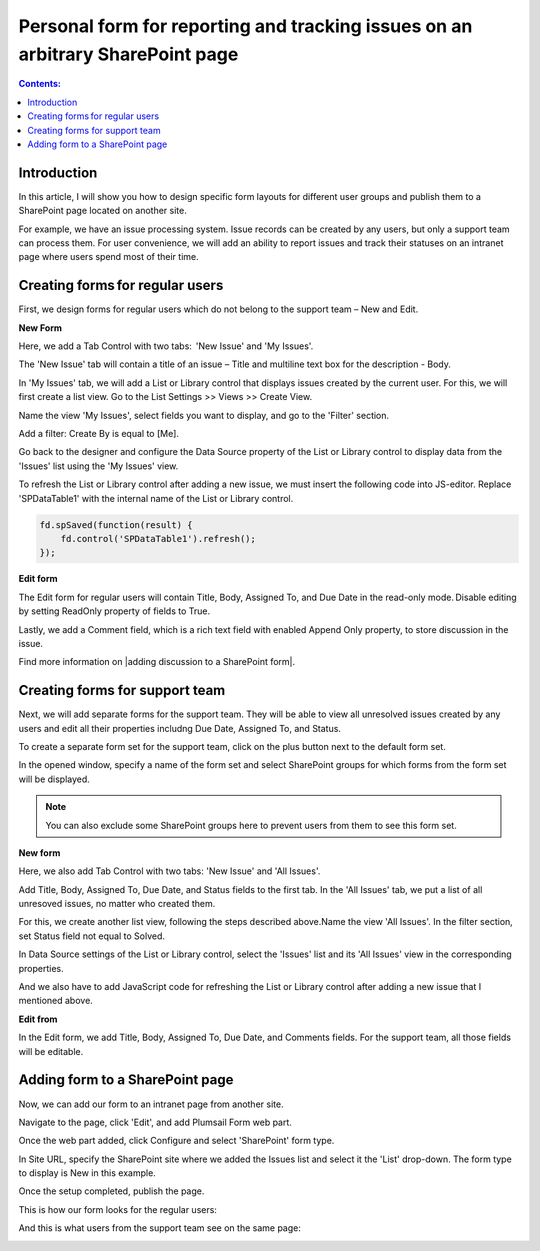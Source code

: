 Personal form for reporting and tracking issues on an arbitrary SharePoint page 
===============================================================================

.. contents:: Contents:
 :local:
 :depth: 1

Introduction
--------------------------------------------------
In this article, I will show you how to design specific form layouts for different user groups and publish them to a SharePoint page located on another site.  

|pic0|

.. |pic0| image:: ../images/how-to/personal-form/personal-form-0.gif
   :alt: preview

For example, we have an issue processing system. Issue records can be created by any users, but only a support team can process them. For user convenience, we will add an ability to report issues and track their statuses on an intranet page where users spend most of their time.

Creating forms for regular users
--------------------------------------------------
First, we design forms for regular users which do not belong to the support team – New and Edit. 


**New Form**  

Here, we add a Tab Control with two tabs:  'New Issue' and 'My Issues'.

|pic1|

.. |pic1| image:: ../images/how-to/personal-form/personal-form-1.png
   :alt: new form

The 'New Issue' tab will contain a title of an issue – Title and multiline text box for the description - Body.  

In 'My Issues' tab, we will add a List or Library control that displays issues created by the current user. For this, we will first create a list view. Go to the List Settings >> Views >> Create View.  

|pic2|

.. |pic2| image:: ../images/how-to/personal-form/personal-form-2.png
   :alt: create view

Name the view 'My Issues', select fields you want to display, and go to the 'Filter' section.   

Add a filter: Create By is equal to [Me]. 


|pic3|

.. |pic3| image:: ../images/how-to/personal-form/personal-form-3.png
   :alt: filter

Go back to the designer and configure the Data Source property of the List or Library control to display data from the 'Issues' list using the 'My Issues' view.

|pic4|

.. |pic4| image:: ../images/how-to/personal-form/personal-form-4.png
   :alt: data source editor

To refresh the List or Library control after adding a new issue, we must insert the following code into JS-editor. Replace 'SPDataTable1' with the internal name of the  List or Library control.

.. code-block:: javascript
  
    fd.spSaved(function(result) {  
        fd.control('SPDataTable1').refresh();  
    });  


**Edit form**

The Edit form for regular users will contain Title, Body, Assigned To, and Due Date in the read-only mode. Disable editing by setting ReadOnly property of fields to True.   

|pic5|

.. |pic5| image:: ../images/how-to/personal-form/personal-form-5.png
   :alt: read only

Lastly, we add a Comment field, which is a rich text field with enabled Append Only property, to store discussion in the issue.   

Find more information on |adding discussion to a SharePoint form|.  

Creating forms for support team
-------------------------------------------------- 

Next, we will add separate forms for the support team. They will be able to view all unresolved issues created by any users and edit all their properties includng Due Date, Assigned To, and Status. 

To create a separate form set for the support team, click on the plus button next to the default form set.

|pic6|

.. |pic6| image:: ../images/how-to/personal-form/personal-form-6.png
   :alt: form set

In the opened window, specify a name of the form set and select SharePoint groups for which forms from the form set will be displayed.  

.. Note:: You can also exclude some SharePoint groups here to prevent users from them to see this form set. 

|pic7|

.. |pic7| image:: ../images/how-to/personal-form/personal-form-7.png
   :alt: groups


**New form**

Here, we also add Tab Control with two tabs: 'New Issue' and 'All Issues'.  

Add Title, Body, Assigned To, Due Date, and Status fields to the first tab. In the 'All Issues' tab, we put a list of all unresoved issues, no matter who created them.  

For this, we create another list view, following the steps described above.Name the view 'All Issues'. In the filter section, set Status field not equal to Solved.  

|pic8|

.. |pic8| image:: ../images/how-to/personal-form/personal-form-8.png
   :alt: filter

In Data Source settings of the List or Library control, select the 'Issues' list and its 'All Issues' view in the corresponding properties.     

|pic9|

.. |pic9| image:: ../images/how-to/personal-form/personal-form-9.png
   :alt: data source editor

And we also have to add JavaScript code for refreshing the List or Library control after adding a new issue that I mentioned above.   


**Edit from**
 
  
In the Edit form, we add Title, Body, Assigned To, Due Date, and Comments fields. For the support team, all those fields will be editable. 

Adding form to a SharePoint page
-------------------------------------------------- 

Now, we can add our form to an intranet page from another site. 

Navigate to the page, click 'Edit', and add Plumsail Form web part.    

|pic10|

.. |pic10| image:: ../images/how-to/personal-form/personal-form-10.png
   :alt: edit page

|pic11|

.. |pic11| image:: ../images/how-to/personal-form/personal-form-11.png
   :alt: web part

Once the web part added, click Configure and select 'SharePoint' form type.    

In Site URL, specify the SharePoint site where we added the Issues list and select it the 'List' drop-down. 
The form type to display is New in this example.

|pic12|

.. |pic12| image:: ../images/how-to/personal-form/personal-form-12.png
   :alt: web part

Once the setup completed, publish the page.

This is how our form looks for the regular users: 

|pic13|

.. |pic13| image:: ../images/how-to/personal-form/personal-form-13.png
   :alt: regular users page

And this is what users from the support team see on the same page: 

|pic14|

.. |pic14| image:: ../images/how-to/personal-form/personal-form-14.png
   :alt: support page team


.. |adding discussion to a SharePoint form| raw:: html

   <a href="https://plumsail.com/docs/forms-sp/how-to/add-discussion.html" target="_blank">adding discussion to a SharePoint form</a>